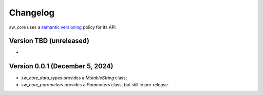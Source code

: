 Changelog
#########

sw_core uses a `semantic versioning <http://semver.org>`__ policy for its API.


Version TBD (unreleased)
------------------------

-

Version 0.0.1 (December 5, 2024)
-------------------------------

- `sw_core_data_types` provides a `MutableString` class;
- `sw_core_parameters` provides a `Parameters` class, but still in pre-release.